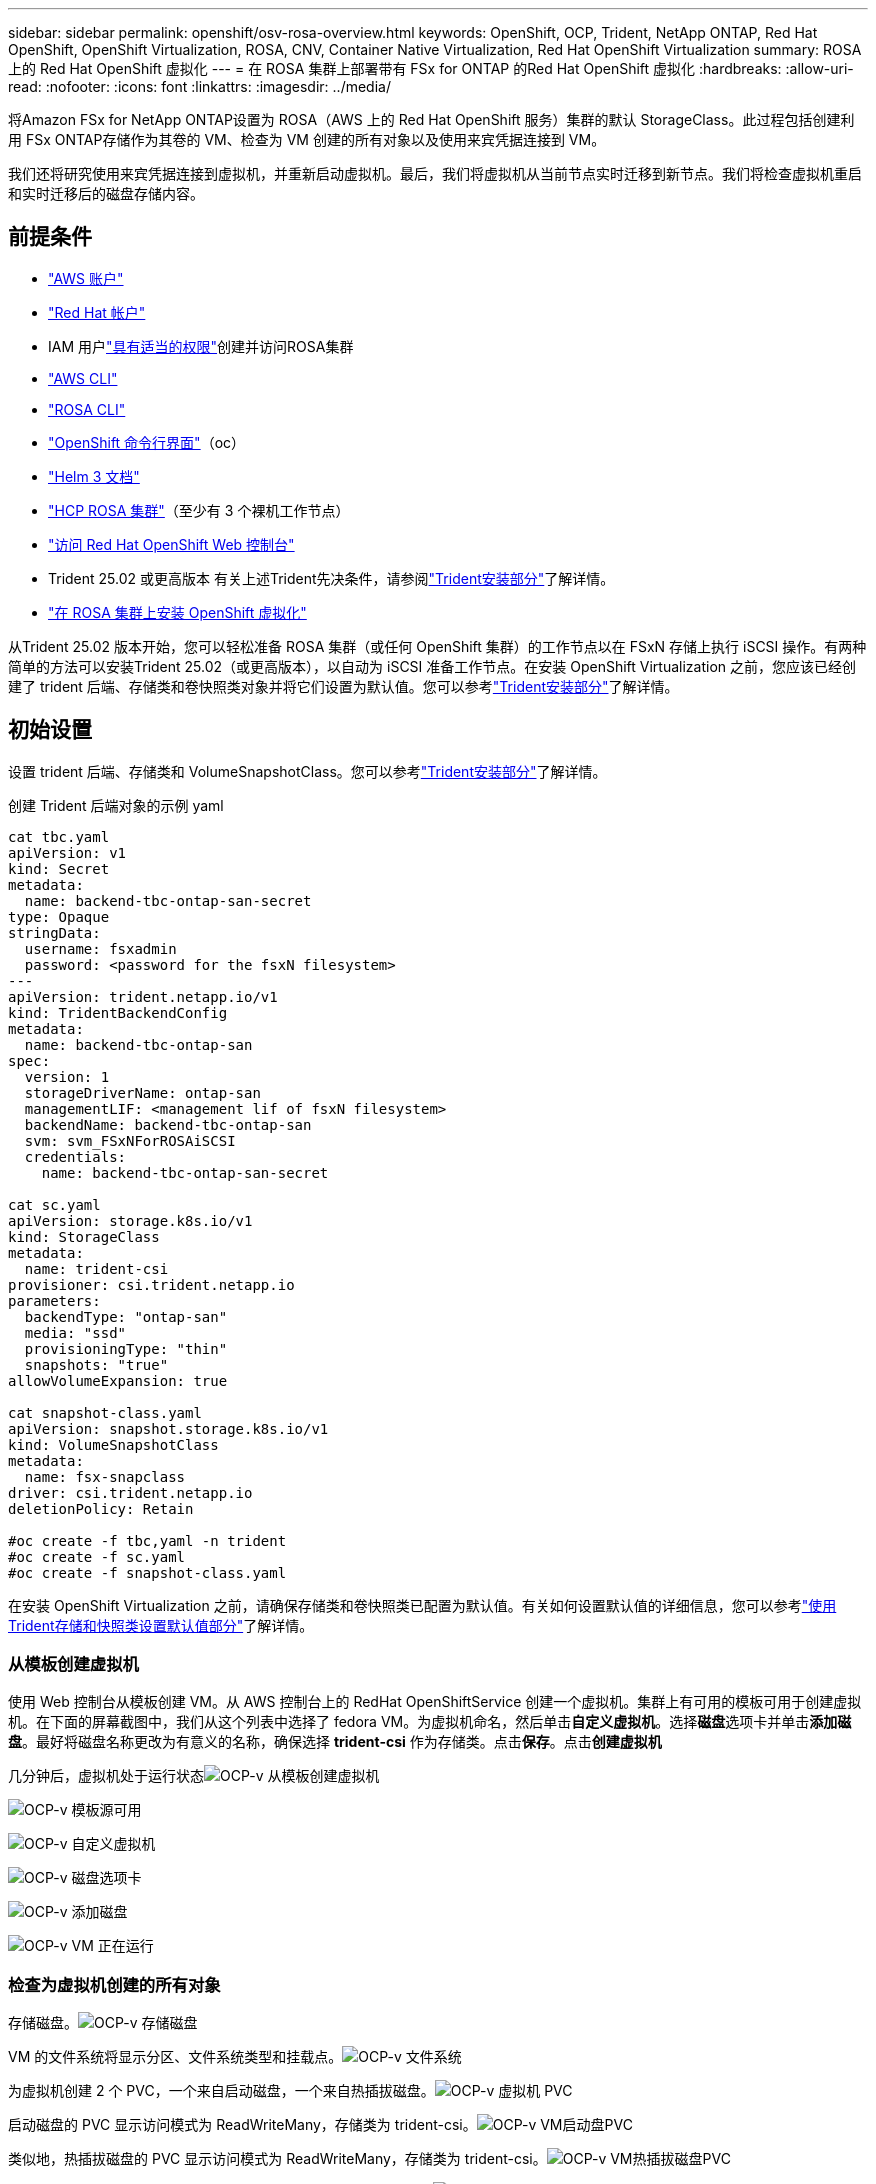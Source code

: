 ---
sidebar: sidebar 
permalink: openshift/osv-rosa-overview.html 
keywords: OpenShift, OCP, Trident, NetApp ONTAP, Red Hat OpenShift, OpenShift Virtualization, ROSA, CNV, Container Native Virtualization, Red Hat OpenShift Virtualization 
summary: ROSA 上的 Red Hat OpenShift 虚拟化 
---
= 在 ROSA 集群上部署带有 FSx for ONTAP 的Red Hat OpenShift 虚拟化
:hardbreaks:
:allow-uri-read: 
:nofooter: 
:icons: font
:linkattrs: 
:imagesdir: ../media/


[role="lead"]
将Amazon FSx for NetApp ONTAP设置为 ROSA（AWS 上的 Red Hat OpenShift 服务）集群的默认 StorageClass。此过程包括创建利用 FSx ONTAP存储作为其卷的 VM、检查为 VM 创建的所有对象以及使用来宾凭据连接到 VM。

我们还将研究使用来宾凭据连接到虚拟机，并重新启动虚拟机。最后，我们将虚拟机从当前节点实时迁移到新节点。我们将检查虚拟机重启和实时迁移后的磁盘存储内容。



== 前提条件

* link:https://signin.aws.amazon.com/signin?redirect_uri=https://portal.aws.amazon.com/billing/signup/resume&client_id=signup["AWS 账户"]
* link:https://console.redhat.com/["Red Hat 帐户"]
* IAM 用户link:https://www.rosaworkshop.io/rosa/1-account_setup/["具有适当的权限"]创建并访问ROSA集群
* link:https://aws.amazon.com/cli/["AWS CLI"]
* link:https://console.redhat.com/openshift/downloads["ROSA CLI"]
* link:https://console.redhat.com/openshift/downloads["OpenShift 命令行界面"]（oc）
* link:https://docs.aws.amazon.com/eks/latest/userguide/helm.html["Helm 3 文档"]
* link:https://docs.openshift.com/rosa/rosa_hcp/rosa-hcp-sts-creating-a-cluster-quickly.html["HCP ROSA 集群"]（至少有 3 个裸机工作节点）
* link:https://console.redhat.com/openshift/overview["访问 Red Hat OpenShift Web 控制台"]
* Trident 25.02 或更高版本 有关上述Trident先决条件，请参阅link:osv-trident-install.html["Trident安装部分"]了解详情。
* link:https://docs.redhat.com/en/documentation/openshift_container_platform/4.17/html/virtualization/installing#virt-aws-bm_preparing-cluster-for-virt["在 ROSA 集群上安装 OpenShift 虚拟化"]


从Trident 25.02 版本开始，您可以轻松准备 ROSA 集群（或任何 OpenShift 集群）的工作节点以在 FSxN 存储上执行 iSCSI 操作。有两种简单的方法可以安装Trident 25.02（或更高版本），以自动为 iSCSI 准备工作节点。在安装 OpenShift Virtualization 之前，您应该已经创建了 trident 后端、存储类和卷快照类对象并将它们设置为默认值。您可以参考link:osv-trident-install.html["Trident安装部分"]了解详情。



== 初始设置

设置 trident 后端、存储类和 VolumeSnapshotClass。您可以参考link:osv-trident-install.html["Trident安装部分"]了解详情。

创建 Trident 后端对象的示例 yaml

[source, yaml]
----
cat tbc.yaml
apiVersion: v1
kind: Secret
metadata:
  name: backend-tbc-ontap-san-secret
type: Opaque
stringData:
  username: fsxadmin
  password: <password for the fsxN filesystem>
---
apiVersion: trident.netapp.io/v1
kind: TridentBackendConfig
metadata:
  name: backend-tbc-ontap-san
spec:
  version: 1
  storageDriverName: ontap-san
  managementLIF: <management lif of fsxN filesystem>
  backendName: backend-tbc-ontap-san
  svm: svm_FSxNForROSAiSCSI
  credentials:
    name: backend-tbc-ontap-san-secret

cat sc.yaml
apiVersion: storage.k8s.io/v1
kind: StorageClass
metadata:
  name: trident-csi
provisioner: csi.trident.netapp.io
parameters:
  backendType: "ontap-san"
  media: "ssd"
  provisioningType: "thin"
  snapshots: "true"
allowVolumeExpansion: true

cat snapshot-class.yaml
apiVersion: snapshot.storage.k8s.io/v1
kind: VolumeSnapshotClass
metadata:
  name: fsx-snapclass
driver: csi.trident.netapp.io
deletionPolicy: Retain

#oc create -f tbc,yaml -n trident
#oc create -f sc.yaml
#oc create -f snapshot-class.yaml
----
在安装 OpenShift Virtualization 之前，请确保存储类和卷快照类已配置为默认值。有关如何设置默认值的详细信息，您可以参考link:osv-trident-install.html["使用Trident存储和快照类设置默认值部分"]了解详情。



=== **从模板创建虚拟机**

使用 Web 控制台从模板创建 VM。从 AWS 控制台上的 RedHat OpenShiftService 创建一个虚拟机。集群上有可用的模板可用于创建虚拟机。在下面的屏幕截图中，我们从这个列表中选择了 fedora VM。为虚拟机命名，然后单击**自定义虚拟机**。选择**磁盘**选项卡并单击**添加磁盘**。最好将磁盘名称更改为有意义的名称，确保选择 **trident-csi** 作为存储类。点击**保存**。点击**创建虚拟机**

几分钟后，虚拟机处于运行状态image:redhat-openshift-ocpv-rosa-003.png["OCP-v 从模板创建虚拟机"]

image:redhat-openshift-ocpv-rosa-004.png["OCP-v 模板源可用"]

image:redhat-openshift-ocpv-rosa-005.png["OCP-v 自定义虚拟机"]

image:redhat-openshift-ocpv-rosa-006.png["OCP-v 磁盘选项卡"]

image:redhat-openshift-ocpv-rosa-007.png["OCP-v 添加磁盘"]

image:redhat-openshift-ocpv-rosa-008.png["OCP-v VM 正在运行"]



=== **检查为虚拟机创建的所有对象**

存储磁盘。image:redhat-openshift-ocpv-rosa-009.png["OCP-v 存储磁盘"]

VM 的文件系统将显示分区、文件系统类型和挂载点。image:redhat-openshift-ocpv-rosa-010.png["OCP-v 文件系统"]

为虚拟机创建 2 个 PVC，一个来自启动磁盘，一个来自热插拔磁盘。image:redhat-openshift-ocpv-rosa-011.png["OCP-v 虚拟机 PVC"]

启动磁盘的 PVC 显示访问模式为 ReadWriteMany，存储类为 trident-csi。image:redhat-openshift-ocpv-rosa-012.png["OCP-v VM启动盘PVC"]

类似地，热插拔磁盘的 PVC 显示访问模式为 ReadWriteMany，存储类为 trident-csi。image:redhat-openshift-ocpv-rosa-013.png["OCP-v VM热插拔磁盘PVC"]

在下面的屏幕截图中，我们可以看到虚拟机的 pod 状态为正在运行。image:redhat-openshift-ocpv-rosa-014.png["OCP-v VM 正在运行"]

在这里我们可以看到与 VM pod 关联的两个卷以及与它们关联的 2 个 PVC。image:redhat-openshift-ocpv-rosa-015.png["OCP-v VM PVC 和 PV"]



=== **连接到虚拟机**

单击“打开 Web 控制台”按钮，然后使用来宾凭证登录image:redhat-openshift-ocpv-rosa-016.png["OCP-v VM 连接"]

image:redhat-openshift-ocpv-rosa-017.png["OCP-v 登录"]

发出以下命令

[source]
----
$ df (to display information about the disk space usage on a file system).
----
[source]
----
$ dd if=/dev/urandom of=random.dat bs=1M count=10240 (to create a file called random.dat in the home dir and fill it with random data).
----
磁盘上存有 11 GB 的数据。image:redhat-openshift-ocpv-rosa-018.png["OCP-v VM 填充磁盘"]

使用 vi 创建我们将用于测试的示例文本文件。image:redhat-openshift-ocpv-rosa-019.png["OCP-v创建文件"]

**相关博客**

link:https://community.netapp.com/t5/Tech-ONTAP-Blogs/Unlock-Seamless-iSCSI-Storage-Integration-A-Guide-to-FSxN-on-ROSA-Clusters-for/ba-p/459124["解锁无缝 iSCSI 存储集成：iSCSI ROSA 集群上的 FSxN 指南"]

link:https://community.netapp.com/t5/Tech-ONTAP-Blogs/Simplifying-Trident-Installation-on-Red-Hat-OpenShift-with-the-New-Certified/ba-p/459710["使用新认证的Trident Operator 简化 Red Hat OpenShift 上的Trident安装"]
